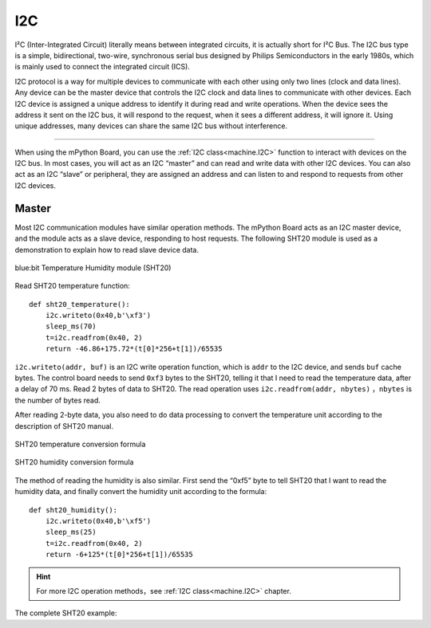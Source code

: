 .. _tutorials_i2c:

I2C
===============

I²C (Inter-Integrated Circuit) literally means between integrated circuits, it is actually short for I²C Bus. The I2C bus type is a simple, bidirectional, two-wire, synchronous serial bus designed by Philips Semiconductors in the early 1980s, which is mainly used to connect the integrated circuit (ICS).

I2C protocol is a way for multiple devices to communicate with each other using only two lines (clock and data lines). Any device can be the master device that controls the I2C clock and data lines to communicate with other devices.
Each I2C device is assigned a unique address to identify it during read and write operations. When the device sees the address it sent on the I2C bus, it will respond to the request, when it sees a different address, it will ignore it.
Using unique addresses, many devices can share the same I2C bus without interference.



---------------------------------------

When using the mPython Board, you can use the :ref:`I2C class<machine.I2C>` function to interact with devices on the I2C bus. In most cases, you will act as an I2C “master” and can read and write data with other I2C devices.
You can also act as an I2C “slave” or peripheral, they are assigned an address and can listen to and respond to requests from other I2C devices.




Master
----------

Most I2C communication modules have similar operation methods. The mPython Board acts as an I2C master device, and the module acts as a slave device, responding to host requests.
The following SHT20 module is used as a demonstration to explain how to read slave device data.


.. figure:: http://wiki.labplus.cn/images/1/1c/黑色传感器最终版12.20-28.png
    :align: center
    :width: 250

    blue:bit Temperature Humidity module (SHT20)

Read SHT20 temperature function::

    def sht20_temperature():             
        i2c.writeto(0x40,b'\xf3')               
        sleep_ms(70)                                   
        t=i2c.readfrom(0x40, 2)                         
        return -46.86+175.72*(t[0]*256+t[1])/65535      

``i2c.writeto(addr, buf)`` is an I2C write operation function, which is  ``addr`` to the I2C device, and sends ``buf`` cache bytes. The control board needs to send ``0xf3`` bytes to the SHT20, telling it that I need to read the temperature data, after a delay of 70 ms.
Read 2 bytes of data to SHT20. The read operation uses ``i2c.readfrom(addr, nbytes)`` ，``nbytes`` is the number of bytes read.

After reading 2-byte data, you also need to do data processing to convert the temperature unit according to the description of SHT20 manual.


.. figure:: /../images/tutorials/sht20_temper.png
    :align: center
    :width: 400

    SHT20 temperature conversion formula

.. figure:: /../images/tutorials/sht20_humidi.png
    :align: center
    :width: 400

    SHT20 humidity conversion formula

The method of reading the humidity is also similar. First send the “0xf5” byte to tell SHT20 that I want to read the humidity data, and finally convert the humidity unit according to the formula::

    def sht20_humidity():
        i2c.writeto(0x40,b'\xf5')                 
        sleep_ms(25)                                    
        t=i2c.readfrom(0x40, 2)                      
        return -6+125*(t[0]*256+t[1])/65535           

.. Hint:: 

    For more I2C operation methods，see :ref:`I2C class<machine.I2C>` chapter.


The complete SHT20 example:

.. code-block:: python
    :linenos:

    from mpython import *                   # import all mpython object
                                                                                            
    def sht20_temperature():      
        """Obtain the temperature value of SHT20 module
        Return:Temperature
        """        
        i2c.writeto(0x40,b'\xf3')                       # Write byte “0xf3” to address 0x40, SHT20
        sleep_ms(70)                                    # SHT20 measurement takes time, must wait
        t=i2c.readfrom(0x40, 2)                         # Read 2 bytes of data from the x40 address, SHT20
        return -46.86+175.72*(t[0]*256+t[1])/65535      # Perform temperature conversion processing on the read data T=-46.86+175.72*St/2^16

    def sht20_humidity():
        """Obtain the humidity value of SHT20 module
        Return:Humidity
        """ 
        i2c.writeto(0x40,b'\xf5')                       # Write byte “0xf5” to address 0x40, SHT20
        sleep_ms(25)                                    # SHT20 measurement takes time, must wait
        t=i2c.readfrom(0x40, 2)                         # Read 2 bytes of data from the x40 address, SHT20
        return -6+125*(t[0]*256+t[1])/65535             # Perform humidity conversion processing on the read data RH=-6+125*Srh/2^16

    while True: 
        temper=sht20_temperature()
        humid=sht20_humidity()
        print("sht20 temperature: %0.1fC sht20 humidity: %0.1f%%" %(temper,humid))
        oled.DispChar("Temperature:%0.1fC, Humidity:%d%%" %(temper,humid),10,25)
        oled.show()
        sleep(1)
